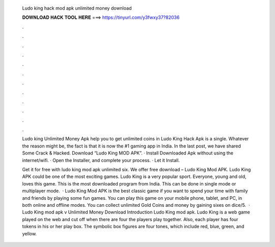   Ludo king hack mod apk unlimited money download
  
  
  
  𝐃𝐎𝐖𝐍𝐋𝐎𝐀𝐃 𝐇𝐀𝐂𝐊 𝐓𝐎𝐎𝐋 𝐇𝐄𝐑𝐄 ===> https://tinyurl.com/y3fwxy37?82036
  
  
  
  .
  
  
  
  .
  
  
  
  .
  
  
  
  .
  
  
  
  .
  
  
  
  .
  
  
  
  .
  
  
  
  .
  
  
  
  .
  
  
  
  .
  
  
  
  .
  
  
  
  .
  
  Ludo king Unlimited Money Apk help you to get unlimited coins in Ludo King Hack Apk is a single. Whatever the reason might be, the fact is that it is now the #1 gaming app in India. In the last post, we have shared Some Crack & Hacked. Download “Ludo King MOD APK”. · Install Downloaded Apk without using the internet/wifi. · Open the Installer, and complete your process. · Let it Install.
  
  Get it for free with ludo king mod apk unlimited six. We offer free download – Ludo King Mod APK. Ludo King APK could be one of the most exciting games. Ludo King is a very popular sport. Everyone, young and old, loves this game. This is the most downloaded program from India. This can be done in single mode or multiplayer mode.  · Ludo King Mod APK is the best classic game if you want to spend your time with family and friends by playing some fun games. You can play this game on your mobile phone, tablet, and PC, in both online and offline modes. You can collect unlimited Gold Coins and money by gaining sixes on dice/5.  · Ludo King mod apk v Unlimited Money Download Introduction Ludo King mod apk. Ludo King is a web game played on the web and cut off when there are four the players play together. Also, each player has four tokens in his or her play box. The symbolic box figures are four tones, which include red, blue, green, and yellow.

